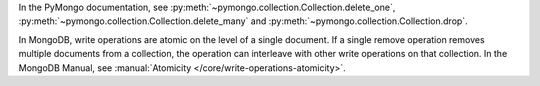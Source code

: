 In the PyMongo documentation, see :py:meth:`~pymongo.collection.Collection.delete_one`, :py:meth:`~pymongo.collection.Collection.delete_many` and :py:meth:`~pymongo.collection.Collection.drop`.

In MongoDB, write operations are atomic on the level of a single
document. If a single remove operation removes multiple documents from
a collection, the operation can interleave with other write operations
on that collection. In the MongoDB Manual, see
:manual:`Atomicity </core/write-operations-atomicity>`.

